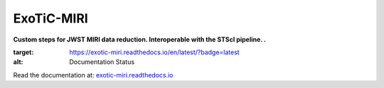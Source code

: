 .. class:: center

ExoTiC-MIRI
===========

.. class:: center

**Custom steps for JWST MIRI data reduction. Interoperable with the STScI pipeline. .**

.. image:: https://readthedocs.org/projects/exotic-miri/badge/?version=latest

:target: https://exotic-miri.readthedocs.io/en/latest/?badge=latest
:alt: Documentation Status

| Read the documentation at: `exotic-miri.readthedocs.io <https://exotic-miri.readthedocs.io/>`_
